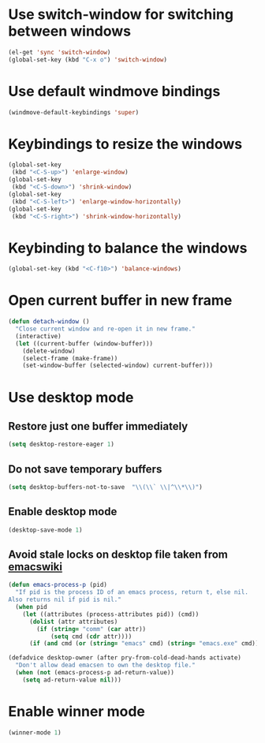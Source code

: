 * Use switch-window for switching between windows
  #+begin_src emacs-lisp
    (el-get 'sync 'switch-window)
    (global-set-key (kbd "C-x o") 'switch-window)
  #+end_src


* Use default windmove bindings
  #+begin_src emacs-lisp
    (windmove-default-keybindings 'super)
  #+end_src


* Keybindings to resize the windows
  #+begin_src emacs-lisp
    (global-set-key
     (kbd "<C-S-up>") 'enlarge-window)
    (global-set-key
     (kbd "<C-S-down>") 'shrink-window)
    (global-set-key
     (kbd "<C-S-left>") 'enlarge-window-horizontally)
    (global-set-key
     (kbd "<C-S-right>") 'shrink-window-horizontally)
  #+end_src


* Keybinding to balance the windows
  #+begin_src emacs-lisp
    (global-set-key (kbd "<C-f10>") 'balance-windows)
  #+end_src


* Open current buffer in new frame
  #+begin_src emacs-lisp
    (defun detach-window ()
      "Close current window and re-open it in new frame."
      (interactive)
      (let ((current-buffer (window-buffer)))
        (delete-window)
        (select-frame (make-frame))
        (set-window-buffer (selected-window) current-buffer)))
  #+end_src


* Use desktop mode
** Restore just one buffer immediately
   #+begin_src emacs-lisp
     (setq desktop-restore-eager 1)
   #+end_src

** Do not save temporary buffers
   #+begin_src emacs-lisp
     (setq desktop-buffers-not-to-save  "\\(\\` \\|^\\*\\)")
   #+end_src

** Enable desktop mode
  #+begin_src emacs-lisp
    (desktop-save-mode 1)
  #+end_src

** Avoid stale locks on desktop file taken from [[http://www.emacswiki.org/emacs/DeskTop#toc4][emacswiki]]
   #+begin_src emacs-lisp
     (defun emacs-process-p (pid)
       "If pid is the process ID of an emacs process, return t, else nil.
     Also returns nil if pid is nil."
       (when pid
         (let ((attributes (process-attributes pid)) (cmd))
           (dolist (attr attributes)
             (if (string= "comm" (car attr))
                 (setq cmd (cdr attr))))
           (if (and cmd (or (string= "emacs" cmd) (string= "emacs.exe" cmd))) t))))
     
     (defadvice desktop-owner (after pry-from-cold-dead-hands activate)
       "Don't allow dead emacsen to own the desktop file."
       (when (not (emacs-process-p ad-return-value))
         (setq ad-return-value nil)))
   #+end_src


* Enable winner mode
  #+begin_src emacs-lisp
    (winner-mode 1)
  #+end_src
